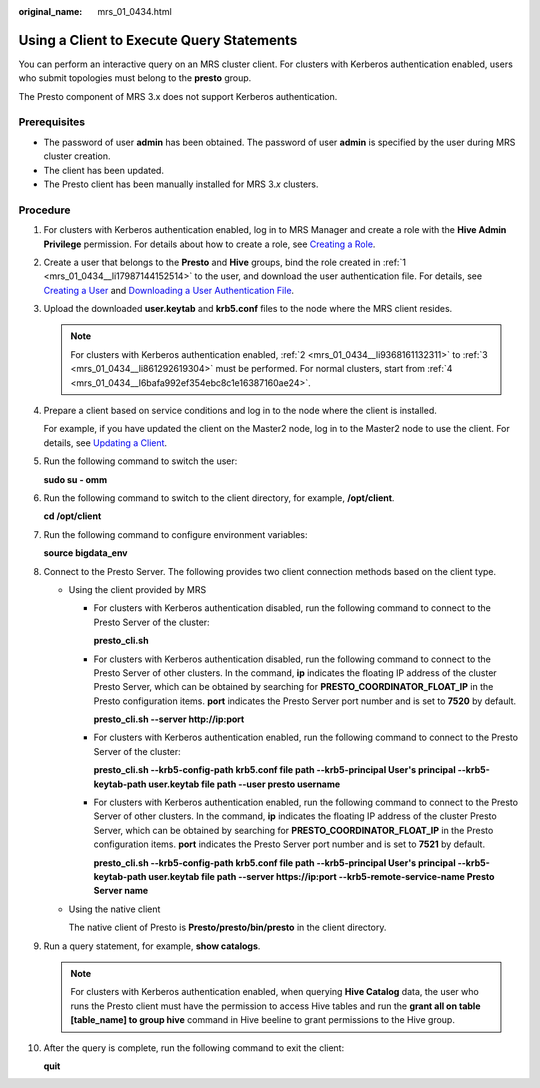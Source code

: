 :original_name: mrs_01_0434.html

.. _mrs_01_0434:

Using a Client to Execute Query Statements
==========================================

You can perform an interactive query on an MRS cluster client. For clusters with Kerberos authentication enabled, users who submit topologies must belong to the **presto** group.

The Presto component of MRS 3.x does not support Kerberos authentication.

Prerequisites
-------------

-  The password of user **admin** has been obtained. The password of user **admin** is specified by the user during MRS cluster creation.
-  The client has been updated.
-  The Presto client has been manually installed for MRS 3.\ *x* clusters.

Procedure
---------

#. .. _mrs_01_0434__li17987144152514:

   For clusters with Kerberos authentication enabled, log in to MRS Manager and create a role with the **Hive Admin Privilege** permission. For details about how to create a role, see `Creating a Role <https://docs.otc.t-systems.com/en-us/usermanual/mrs/mrs_01_0343.html>`__.

#. .. _mrs_01_0434__li9368161132311:

   Create a user that belongs to the **Presto** and **Hive** groups, bind the role created in :ref:`1 <mrs_01_0434__li17987144152514>` to the user, and download the user authentication file. For details, see `Creating a User <https://docs.otc.t-systems.com/en-us/usermanual/mrs/mrs_01_0345.html>`__ and `Downloading a User Authentication File <https://docs.otc.t-systems.com/en-us/usermanual/mrs/mrs_01_0352.html>`__.

#. .. _mrs_01_0434__li861292619304:

   Upload the downloaded **user.keytab** and **krb5.conf** files to the node where the MRS client resides.

   .. note::

      For clusters with Kerberos authentication enabled, :ref:`2 <mrs_01_0434__li9368161132311>` to :ref:`3 <mrs_01_0434__li861292619304>` must be performed. For normal clusters, start from :ref:`4 <mrs_01_0434__l6bafa992ef354ebc8c1e16387160ae24>`.

#. .. _mrs_01_0434__l6bafa992ef354ebc8c1e16387160ae24:

   Prepare a client based on service conditions and log in to the node where the client is installed.

   For example, if you have updated the client on the Master2 node, log in to the Master2 node to use the client. For details, see `Updating a Client <https://docs.otc.t-systems.com/en-us/usermanual/mrs/mrs_01_0089.html>`__.

#. Run the following command to switch the user:

   **sudo su - omm**

#. Run the following command to switch to the client directory, for example, **/opt/client**.

   **cd /opt/client**

#. Run the following command to configure environment variables:

   **source bigdata_env**

#. .. _mrs_01_0434__li15202527183812:

   Connect to the Presto Server. The following provides two client connection methods based on the client type.

   -  Using the client provided by MRS

      -  For clusters with Kerberos authentication disabled, run the following command to connect to the Presto Server of the cluster:

         **presto_cli.sh**

      -  For clusters with Kerberos authentication disabled, run the following command to connect to the Presto Server of other clusters. In the command, **ip** indicates the floating IP address of the cluster Presto Server, which can be obtained by searching for **PRESTO_COORDINATOR_FLOAT_IP** in the Presto configuration items. **port** indicates the Presto Server port number and is set to **7520** by default.

         **presto_cli.sh --server http://ip:port**

      -  For clusters with Kerberos authentication enabled, run the following command to connect to the Presto Server of the cluster:

         **presto_cli.sh --krb5-config-path krb5.conf file path --krb5-principal User's principal --krb5-keytab-path user.keytab file path --user presto username**

      -  For clusters with Kerberos authentication enabled, run the following command to connect to the Presto Server of other clusters. In the command, **ip** indicates the floating IP address of the cluster Presto Server, which can be obtained by searching for **PRESTO_COORDINATOR_FLOAT_IP** in the Presto configuration items. **port** indicates the Presto Server port number and is set to **7521** by default.

         **presto_cli.sh --krb5-config-path krb5.conf file path --krb5-principal User's principal --krb5-keytab-path user.keytab file path --server https://ip:port --krb5-remote-service-name Presto Server name**

   -  Using the native client

      The native client of Presto is **Presto/presto/bin/presto** in the client directory.

#. Run a query statement, for example, **show catalogs**.

   .. note::

      For clusters with Kerberos authentication enabled, when querying **Hive Catalog** data, the user who runs the Presto client must have the permission to access Hive tables and run the **grant all on table [table_name] to group hive** command in Hive beeline to grant permissions to the Hive group.

#. After the query is complete, run the following command to exit the client:

   **quit**
